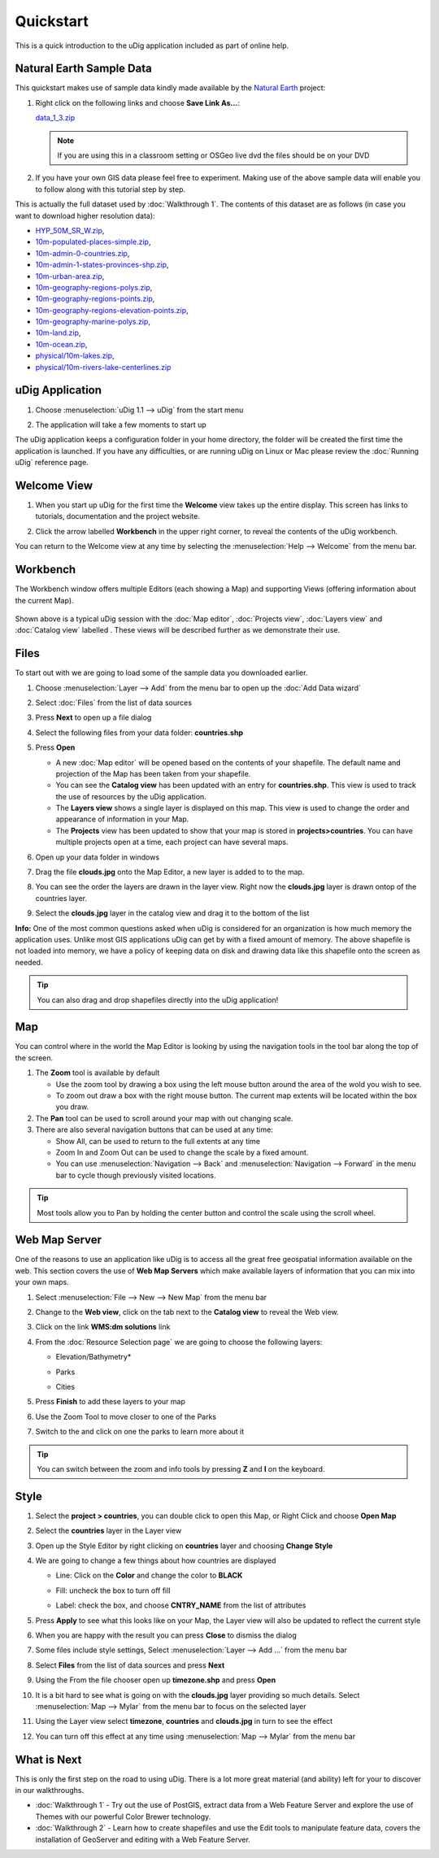 Quickstart
----------

This is a quick introduction to the uDig application included as part of online help.

Natural Earth Sample Data
~~~~~~~~~~~~~~~~~~~~~~~~~

This quickstart makes use of sample data kindly made available by the `Natural
Earth <http://www.naturalearthdata.com>`_ project:

#. Right click on the following links and choose **Save Link As...**:

   `data_1_3.zip <http://udig.refractions.net/files/data/data_1_3.zip>`_ 

   .. note::
      If you are using this in a classroom setting or OSGeo live dvd the files should be on your DVD

#. If you have your own GIS data please feel free to experiment. Making use of the above sample data
   will enable you to follow along with this tutorial step by step.

This is actually the full dataset used by :doc:`Walkthrough 1`. The contents of
this dataset are as follows (in case you want to download higher resolution data):

* `HYP\_50M\_SR\_W.zip <http://www.naturalearthdata.com/http//www.naturalearthdata.com/download/50m/raster/HYP_50M_SR_W.zip>`_,
* `10m-populated-places-simple.zip <http://www.naturalearthdata.com/http//www.naturalearthdata.com/download/10m/cultural/10m-populated-places-simple.zip>`_,
* `10m-admin-0-countries.zip <http://www.naturalearthdata.com/http//www.naturalearthdata.com/download/10m/cultural/10m-admin-0-countries.zip>`_,
* `10m-admin-1-states-provinces-shp.zip <http://www.naturalearthdata.com/http//www.naturalearthdata.com/download/10m/cultural/10m-admin-1-states-provinces-shp.zip>`_,
* `10m-urban-area.zip <http://www.naturalearthdata.com/http//www.naturalearthdata.com/download/10m/cultural/10m-urban-area.zip>`_,
* `10m-geography-regions-polys.zip <http://www.naturalearthdata.com/http//www.naturalearthdata.com/download/10m/physical/10m-geography-regions-polys.zip>`_,
* `10m-geography-regions-points.zip <http://www.naturalearthdata.com/http//www.naturalearthdata.com/download/10m/physical/10m-geography-regions-points.zip>`_,
* `10m-geography-regions-elevation-points.zip <http://www.naturalearthdata.com/http//www.naturalearthdata.com/download/10m/physical/10m-geography-regions-elevation-points.zip>`_,
* `10m-geography-marine-polys.zip <http://www.naturalearthdata.com/http//www.naturalearthdata.com/download/10m/physical/10m-geography-marine-polys.zip>`_,
* `10m-land.zip <http://www.naturalearthdata.com/http//www.naturalearthdata.com/download/10m/physical/10m-land.zip>`_,
* `10m-ocean.zip <http://www.naturalearthdata.com/http//www.naturalearthdata.com/download/10m/physical/10m-ocean.zip>`_,
* `physical/10m-lakes.zip <http://www.naturalearthdata.com/http//www.naturalearthdata.com/download/10m/physical/10m-lakes.zip>`_,
* `physical/10m-rivers-lake-centerlines.zip <http://www.naturalearthdata.com/http//www.naturalearthdata.com/download/10m/physical/10m-rivers-lake-centerlines.zip>`_

uDig Application
~~~~~~~~~~~~~~~~

#. Choose :menuselection:`uDig 1.1 --> uDig` from the start menu
#. The application will take a few moments to start up

   |image0|

The uDig application keeps a configuration folder in your home directory, the folder will be created
the first time the application is launched. If you have any difficulties, or are running uDig on
Linux or Mac please review the :doc:`Running uDig` reference page.

Welcome View
~~~~~~~~~~~~

#. When you start up uDig for the first time the **Welcome** view takes up the entire display. This
   screen has links to tutorials, documentation and the project website.
#. Click the arrow labelled **Workbench** in the upper right corner, to reveal the contents of the uDig workbench.

   |image1|

You can return to the Welcome view at any time by selecting the :menuselection:`Help --> Welcome` from the menu
bar.

Workbench
~~~~~~~~~

The Workbench window offers multiple Editors (each showing a Map) and supporting Views (offering
information about the current Map).

.. figure:: /images/quickstart/workbench.png
   :align: center
   :alt: 

Shown above is a typical uDig session with the :doc:`Map editor`, :doc:`Projects view`, :doc:`Layers view` and :doc:`Catalog view` labelled . 
These views will be described further as we demonstrate their use.

Files
~~~~~

To start out with we are going to load some of the sample data you downloaded earlier.

#. Choose :menuselection:`Layer --> Add` from the menu bar to open up the :doc:`Add Data wizard`
#. Select :doc:`Files` from the list of data sources
#. Press **Next** to open up a file dialog
#. Select the following files from your data folder: **countries.shp**
#. Press **Open**

   -  A new :doc:`Map editor` will be opened based on the contents of your
      shapefile. The default name and projection of the Map has been taken from your shapefile.
   -  You can see the **Catalog view** has been updated with an entry for **countries.shp**. This
      view is used to track the use of resources by the uDig application.
   -  The **Layers view** shows a single layer is displayed on this map. This view is used to change
      the order and appearance of information in your Map.
   -  The **Projects** view has been updated to show that your map is stored in
      **projects>countries**. You can have multiple projects open at a time, each project can have
      several maps.

#. Open up your data folder in windows
#. Drag the file **clouds.jpg** onto the Map Editor, a new layer is added to to the map.
#. You can see the order the layers are drawn in the layer view. Right now the **clouds.jpg** layer
   is drawn ontop of the countries layer.
#. Select the **clouds.jpg** layer in the catalog view and drag it to the bottom of the list

   |image2|

**Info:** One of the most common questions asked when uDig is considered for an organization is how
much memory the application uses. Unlike most GIS applications uDig can get by with a fixed amount
of memory. The above shapefile is not loaded into memory, we have a policy of keeping data on disk
and drawing data like this shapefile onto the screen as needed.

.. tip::
    You can also drag and drop shapefiles directly into the uDig application!

Map
~~~

You can control where in the world the Map Editor is looking by using the navigation tools in the
tool bar along the top of the screen.

#. The |image3| **Zoom** tool is available by default

   -  Use the zoom tool by drawing a box using the left mouse button around the area of the wold you
      wish to see.
   -  To zoom out draw a box with the right mouse button. The current map extents will be located
      within the box you draw.

#. The |image4| **Pan** tool can be used to scroll around your map with out changing scale.
#. There are also several navigation buttons that can be used at any time:

   -  |image5| Show All, can be used to return to the full extents at any time
   -  |image6| Zoom In and |image7| Zoom Out can be used to change the scale by a fixed amount.
   -  You can use :menuselection:`Navigation --> Back` and :menuselection:`Navigation --> Forward` in the menu bar to cycle though
      previously visited locations.


.. tip:: 
    Most tools allow you to Pan by holding the center button and control the scale using the scroll wheel.

Web Map Server
~~~~~~~~~~~~~~

One of the reasons to use an application like uDig is to access all the great free geospatial
information available on the web. This section covers the use of **Web Map Servers** which make
available layers of information that you can mix into your own maps.

#. Select :menuselection:`File --> New --> New Map` from the menu bar
#. Change to the **Web view**, click on the tab next to the **Catalog view** to reveal the Web view.
#. Click on the link **WMS:dm solutions** link

   |image8|

#. From the :doc:`Resource Selection page` we are going to choose the
   following layers:

   -  Elevation/Bathymetry\*
   -  Parks
   -  Cities

      |image9|

#. Press **Finish** to add these layers to your map

   |image10|

#. Use the |image11| Zoom Tool to move closer to one of the Parks
#. Switch to the |image12| and click on one the parks to learn more about it

.. tip:: 
    You can switch between the zoom and info tools by pressing **Z** and **I** on the keyboard.

Style
~~~~~

#. Select the **project > countries**, you can double click to open this Map, or Right Click and
   choose **Open Map**
#. Select the **countries** layer in the Layer view
#. Open up the Style Editor by right clicking on **countries** layer and choosing **Change Style**
#. We are going to change a few things about how countries are displayed

   -  Line: Click on the **Color** and change the color to **BLACK**
   -  Fill: uncheck the box to turn off fill
   -  Label: check the box, and choose **CNTRY\_NAME** from the list of attributes

      |image13|

#. Press **Apply** to see what this looks like on your Map, the Layer view will also be updated to
   reflect the current style
#. When you are happy with the result you can press **Close** to dismiss the dialog
#. Some files include style settings, Select :menuselection:`Layer --> Add ...` from the menu bar
#. Select **Files** from the list of data sources and press **Next**
#. Using the From the file chooser open up **timezone.shp** and press **Open**
#. It is a bit hard to see what is going on with the **clouds.jpg** layer providing so much details.
   Select :menuselection:`Map --> Mylar` from the menu bar to focus on the selected layer
#. Using the Layer view select **timezone**, **countries** and **clouds.jpg** in turn to see the
   effect

   |image14|

#. You can turn off this effect at any time using :menuselection:`Map --> Mylar` from the menu bar

What is Next
~~~~~~~~~~~~

This is only the first step on the road to using uDig. There is a lot more great material (and
ability) left for your to discover in our walkthroughs.

-  :doc:`Walkthrough 1` - Try out the use of PostGIS, extract data from a Web
   Feature Server and explore the use of Themes with our powerful Color Brewer technology.
-  :doc:`Walkthrough 2` - Learn how to create shapefiles and use the Edit tools
   to manipulate feature data, covers the installation of GeoServer and editing with a Web Feature
   Server.

.. |image0| image:: /images/quickstart/Quickstart1Splash.png
.. |image1| image:: /images/quickstart/welcome.png
.. |image2| image:: /images/quickstart/QuickstartCountriesMap.jpg
.. |image3| image:: /images/quickstart/zoom_mode.gif
.. |image4| image:: /images/quickstart/pan_mode.gif
.. |image5| image:: /images/quickstart/zoom_extent_co.gif
.. |image6| image:: /images/quickstart/zoom_in_co.gif
.. |image7| image:: /images/quickstart/zoom_out_co.gif
.. |image8| image:: /images/quickstart/WebViewClick.png
.. |image9| image:: /images/quickstart/AddWMSLayers.png
.. |image10| image:: /images/quickstart/WMSMap.png
.. |image11| image:: /images/quickstart/zoom_mode.gif
.. |image12| image:: /images/quickstart/info_mode.gif
.. |image13| image:: /images/quickstart/StyleEditor.png
.. |image14| image:: /images/quickstart/MapMylar.jpg

